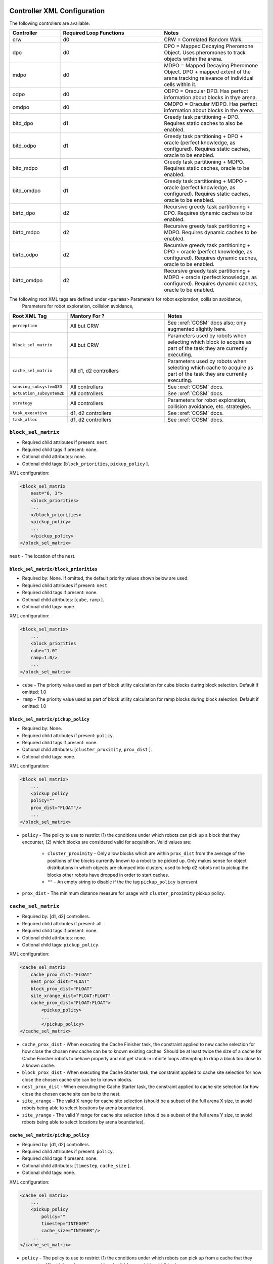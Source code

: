 Controller XML Configuration
============================

The following controllers are available:

.. list-table::
   :widths: 25,50,50
   :header-rows: 1

   * - Controller

     - Required Loop Functions

     - Notes

   * - crw

     - d0

     - CRW = Correlated Random Walk.

   * - dpo

     - d0

     - DPO = Mapped Decaying Pheromone Object. Uses pheromones to track objects within the arena.


   * - mdpo

     - d0

     - MDPO = Mapped Decaying Pheromone Object. DPO + mapped extent of the arena
       tracking relevance of individual cells within it.

   * -  odpo

     - d0

     - ODPO = Oracular DPO. Has perfect information about blocks in thye arena.

   * -  omdpo

     - d0

     - OMDPO = Oracular MDPO. Has perfect information about blocks in the arena.

   * -  bitd\_dpo

     - d1

     - Greedy task partitioning + DPO. Requires static caches to also be enabled.

   * -  bitd\_odpo

     - d1

     - Greedy task partitioning + DPO + oracle (perfect knowledge, as
       configured). Requires static caches, oracle to be enabled.

   * -  bitd\_mdpo

     - d1

     - Greedy task partitioning + MDPO. Requires static caches, oracle to be
       enabled.

   * -  bitd\_omdpo

     - d1

     - Greedy task partitioning + MDPO + oracle (perfect knowledge, as
       configured). Requires static caches, oracle to be enabled.

   * -  birtd\_dpo

     - d2

     - Recursive greedy task partitioning + DPO. Requires dynamic caches to be
       enabled.

   * -  birtd\_mdpo

     - d2

     - Recursive greedy task partitioning + MDPO. Requires dynamic caches to be
       enabled.

   * -  birtd\_odpo

     - d2

     - Recursive greedy task partitioning + DPO + oracle (perfect knowledge, as
       configured). Requires dynamic caches, oracle to be enabled.

   * -  birtd\_omdpo

     - d2

     - Recursive greedy task partitioning + MDPO + oracle (perfect knowledge, as
       configured). Requires dynamic caches, oracle to be enabled.



The following root XML tags are defined under ``<params>`` Parameters for robot exploration, collision avoidance,
                                                           Parameters for robot
                                                           exploration,
                                                           collision avoidance,

.. list-table::
   :widths: 25,50,50
   :header-rows: 1

   * - Root XML Tag

     - Mantory For ?

     - Notes

   * - ``perception``

     - All but CRW

     - See :xref:`COSM` docs also; only augmented slightly here.

   * - ``block_sel_matrix``

     - All but CRW

     - Parameters used by robots when selecting which block to acquire
       as part of the task they are currently executing.

   * - ``cache_sel_matrix``

     - All d1, d2 controllers

     - Parameters used by robots when selecting which cache to acquire as part
       of the task they are currently executing.

   * - ``sensing_subsystemQ3D``

     - All controllers

     - See :xref:`COSM` docs.

   * - ``actuation_subsystem2D``

     - All controllers

     - See :xref:`COSM` docs.

   * - ``strategy``

     - All controllers

     - Parameters for robot exploration, collision avoidance, etc. strategies.

   * - ``task_executive``

     - d1, d2 controllers

     - See :xref:`COSM` docs.

   * - ``task_alloc``

     - d1, d2 controllers

     - See :xref:`COSM` docs.


``block_sel_matrix``
--------------------

- Required child attributes if present: ``nest``.
- Required child tags if present: none.
- Optional child attributes: none.
- Optional child tags: [``block_priorities``, ``pickup_policy`` ].

XML configuration:

.. code-block:: XML

   <block_sel_matrix
       nest="6, 3">
       <block_priorities>
       ...
       </block_priorities>
       <pickup_policy>
       ...
       </pickup_policy>
   </block_sel_matrix>

``nest`` - The location of the nest.

``block_sel_matrix/block_priorities``
^^^^^^^^^^^^^^^^^^^^^^^^^^^^^^^^^^^^^

- Required by: None. If omitted, the default priority values shown below are
  used.
- Required child attributes if present: ``nest``.
- Required child tags if present: none.
- Optional child attributes: [``cube``, ``ramp`` ].
- Optional child tags: none.

XML configuration:

.. code-block:: XML

    <block_sel_matrix>
        ...
        <block_priorities
        cube="1.0"
        ramp=1.0/>
        ...
    </block_sel_matrix>


- ``cube`` - The priority value used as part of block utility calculation for cube
  blocks during block selection. Default if omitted: 1.0

- ``ramp`` - The priority value used as part of block utility calculation for
  ramp blocks during block selection. Default if omitted: 1.0

``block_sel_matrix/pickup_policy``
^^^^^^^^^^^^^^^^^^^^^^^^^^^^^^^^^^

- Required by: None.
- Required child attributes if present: ``policy``.
- Required child tags if present: none.
- Optional child attributes: [``cluster_proximity``, ``prox_dist`` ].
- Optional child tags: none.

XML configuration:

.. code-block:: XML

    <block_sel_matrix>
        ...
        <pickup_policy
        policy=""
        prox_dist="FLOAT"/>
        ...
    </block_sel_matrix>


- ``policy`` - The policy to use to restrict (1) the conditions under which
  robots can pick up a block that they encounter, (2) which blocks are
  considered valid for acquisition. Valid values are:

    - ``cluster_proximity`` - Only allow blocks which are within ``prox_dist``
      from the average of the positions of the blocks currently known to a robot
      to be picked up. Only makes sense for object distributions in which
      objects are clumped into clusters; used to help d2 robots not to
      pickup the blocks other robots have dropped in order to start caches.

    - ``""`` - An empty string to disable if the the tag ``pickup_policy`` is
      present.

- ``prox_dist`` - The minimum distance measure for usage with
  ``cluster_proximity`` pickup policy.

``cache_sel_matrix``
--------------------

- Required by: [d1, d2] controllers.
- Required child attributes if present: all.
- Required child tags if present: none.
- Optional child attributes: none.
- Optional child tags: ``pickup_policy``.

XML configuration:

.. code-block:: XML

   <cache_sel_matrix
       cache_prox_dist="FLOAT"
       nest_prox_dist="FLOAT"
       block_prox_dist="FLOAT"
       site_xrange_dist="FLOAT:FLOAT"
       cache_prox_dist="FLOAT:FLOAT">
           <pickup_policy>
           ...
           </pickup_policy>
   </cache_sel_matrix>

- ``cache_prox_dist`` - When executing the Cache Finisher task, the constraint
  applied to new cache selection for how close the chosen new cache can be to
  known existing caches. Should be at least twice the size of a cache for Cache
  Finisher robots to behave properly and not get stuck in infinite loops
  attempting to drop a block too close to a known cache.

- ``block_prox_dist`` - When executing the Cache Starter task, the constraint
  applied to cache site selection for how close the chosen cache site can be to
  known blocks.

- ``nest_prox_dist`` - When executing the Cache Starter task, the constraint
  applied to cache site selection for how close the chosen cache site can be to
  the nest.

- ``site_xrange`` - The valid X range for cache site selection (should be a
  subset of the full arena X size, to avoid robots being able to select
  locations by arena boundaries).

- ``site_yrange`` - The valid Y range for cache site selection (should be a
  subset of the full arena Y size, to avoid robots being able to select
  locations by arena boundaries).

``cache_sel_matrix/pickup_policy``
^^^^^^^^^^^^^^^^^^^^^^^^^^^^^^^^^^

- Required by: [d1, d2] controllers.
- Required child attributes if present: ``policy``.
- Required child tags if present: none.
- Optional child attributes: [``timestep``, ``cache_size`` ].
- Optional child tags: none.

XML configuration:

.. code-block:: XML

    <cache_sel_matrix>
        ...
        <pickup_policy
            policy=""
            timestep="INTEGER"
            cache_size="INTEGER"/>
        ...
    </cache_sel_matrix>

- ``policy`` - The policy to use to restrict (1) the conditions under which
  robots can pick up from a cache that they encounter, (2) which caches are
  considered valid for acquisition. Valid values are:

  - ``cache_size`` - Only allow robots to pickup from caches with at least
    ``cache_size`` blocks in them. Robots intending to drop blocks in caches are
    not restricted.

  - ``timestep`` - Only allow robots to pickup from caches after ``timestep``
    timesteps have elapsed during simulation. Robots intending to drop blocks in
    caches are not restricted.

  - Can also be an empty string to disable the cache pickup policy if the
    ``pickup_policy`` tag is present.

``strategy``
-------------

- Required by: All controllers.
- Required child attributes if present: None.
- Required child tags if present: [ ``explore``, ``nest_acq`` ].
- Optional child attributes: None.
- Optional child tags: None.

XML configuration:

.. code-block:: XML

   <strategy>
       <explore>
       ...
       </explore>
       <nest_acq>
       ...
       </nest_cq>
   </strategy>

``strategy/explore``
^^^^^^^^^^^^^^^^^^^^

- Required by: All but CRW.
- Required child attributes if present: ``block_strategy``.
- Required child tags if present: None.
- Optional child attributes: ``cache_strategy``.
- Optional child tags: None.

XML configuration:

.. code-block:: XML

   <strategy>
       <explore
          block_strategy="CRW|likelihood_search"
          cache_strategy="CRW|likelihood_search|utility_search|ledtaxis_search"
       </explore>
       ...
   </strategy>

``strategy/nest_acq``
^^^^^^^^^^^^^^^^^^^^^

- Required by: All controllers.
- Required child attributes if present: ``strategy``.
- Required child tags if present: None.
- Optional child attributes: None.
- Optional child tags: None.

XML configuration:

.. code-block:: XML

   <strategy>
       <nest_acq
          strategy="wander|random_thresh|wander_random_thresh"
       </nest_acq>
       ...
   </strategy>


- ``strategy`` - The strategy robots should use once they have entered the nest
  with an object to choose a precise location to drop it at. Valid values are:

  - ``wander`` - Perform phototaxis+wander, avoiding collisions as needed, for a
    random number of timesteps before acquiring the nest.

  - ``random_thresh`` - Perform phototaxis+collision avoidance, choosing a
    random point along the vector pointing from where the robot enters the nest
    to the center to treat as the center/use as the nest acquisition point, and
    phototaxis to that point.

  - ``wander_random_thresh`` - ``random_thresh`` + ``wander``.

Additional notes to :xref:`COSM` controller docs
================================================

``perception``
--------------

- ``grid`` child tag required by [``MDPO``, ``BITD-MDPO``, ``BIRTD-MDPO`` ]

``task_alloc/stoch_nbhd1``
---------------------------------

- ``tab_sel`` child tag required by d2 controllers

``task_alloc/task_exec_estimates``
----------------------------------

Valid values for ``<task_name>`` are:

  - ``generalist``
  - ``collector``
  - ``harvester``
  - ``cache_starter``
  - ``cache_finisher``
  - ``cache_transferer``
  - ``cache_collector``
